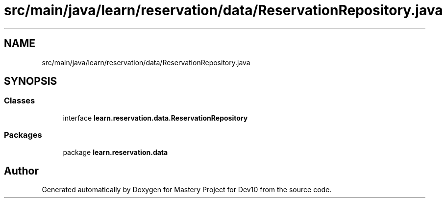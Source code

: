 .TH "src/main/java/learn/reservation/data/ReservationRepository.java" 3 "Mon Apr 19 2021" "Version prj_v1_file" "Mastery Project for Dev10" \" -*- nroff -*-
.ad l
.nh
.SH NAME
src/main/java/learn/reservation/data/ReservationRepository.java
.SH SYNOPSIS
.br
.PP
.SS "Classes"

.in +1c
.ti -1c
.RI "interface \fBlearn\&.reservation\&.data\&.ReservationRepository\fP"
.br
.in -1c
.SS "Packages"

.in +1c
.ti -1c
.RI "package \fBlearn\&.reservation\&.data\fP"
.br
.in -1c
.SH "Author"
.PP 
Generated automatically by Doxygen for Mastery Project for Dev10 from the source code\&.
